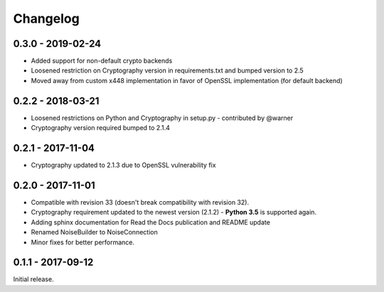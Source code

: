 Changelog
=========

.. _v0-3-0:

0.3.0 - 2019-02-24 
~~~~~~~~~~~~~~~~~~

* Added support for non-default crypto backends
* Loosened restriction on Cryptography version in requirements.txt and bumped version to 2.5
* Moved away from custom x448 implementation in favor of OpenSSL implementation (for default backend)   

.. _v0-2-2:

0.2.2 - 2018-03-21
~~~~~~~~~~~~~~~~~~

* Loosened restrictions on Python and Cryptography in setup.py - contributed by @warner
* Cryptography version required bumped to 2.1.4


.. _v0-2-1:

0.2.1 - 2017-11-04
~~~~~~~~~~~~~~~~~~

* Cryptography updated to 2.1.3 due to OpenSSL vulnerability fix


.. _v0-2-0:

0.2.0 - 2017-11-01
~~~~~~~~~~~~~~~~~~

* Compatible with revision 33 (doesn't break compatibility with revision 32).
* Cryptography requirement updated to the newest version (2.1.2) - **Python 3.5** is supported again.
* Adding sphinx documentation for Read the Docs publication and README update
* Renamed NoiseBuilder to NoiseConnection
* Minor fixes for better performance.


.. _v0-1-0:

0.1.1 - 2017-09-12
~~~~~~~~~~~~~~~~~~

Initial release.
